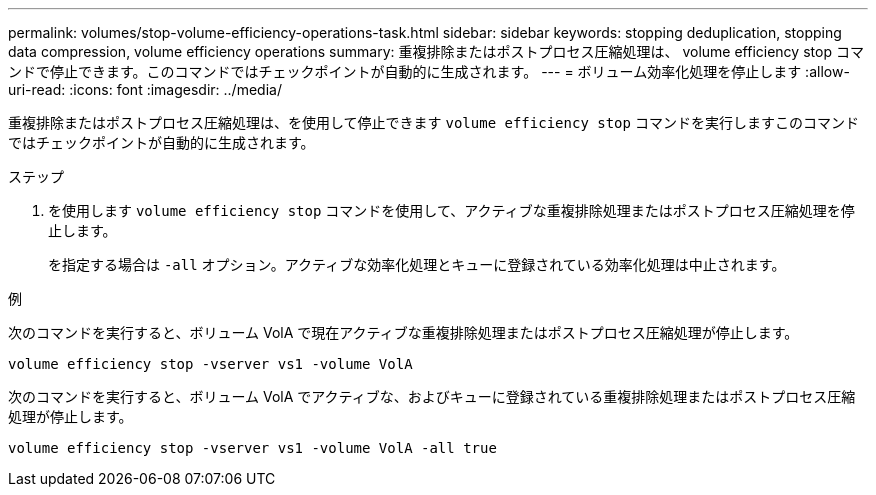 ---
permalink: volumes/stop-volume-efficiency-operations-task.html 
sidebar: sidebar 
keywords: stopping deduplication, stopping data compression, volume efficiency operations 
summary: 重複排除またはポストプロセス圧縮処理は、 volume efficiency stop コマンドで停止できます。このコマンドではチェックポイントが自動的に生成されます。 
---
= ボリューム効率化処理を停止します
:allow-uri-read: 
:icons: font
:imagesdir: ../media/


[role="lead"]
重複排除またはポストプロセス圧縮処理は、を使用して停止できます `volume efficiency stop` コマンドを実行しますこのコマンドではチェックポイントが自動的に生成されます。

.ステップ
. を使用します `volume efficiency stop` コマンドを使用して、アクティブな重複排除処理またはポストプロセス圧縮処理を停止します。
+
を指定する場合は `-all` オプション。アクティブな効率化処理とキューに登録されている効率化処理は中止されます。



.例
次のコマンドを実行すると、ボリューム VolA で現在アクティブな重複排除処理またはポストプロセス圧縮処理が停止します。

`volume efficiency stop -vserver vs1 -volume VolA`

次のコマンドを実行すると、ボリューム VolA でアクティブな、およびキューに登録されている重複排除処理またはポストプロセス圧縮処理が停止します。

`volume efficiency stop -vserver vs1 -volume VolA -all true`
